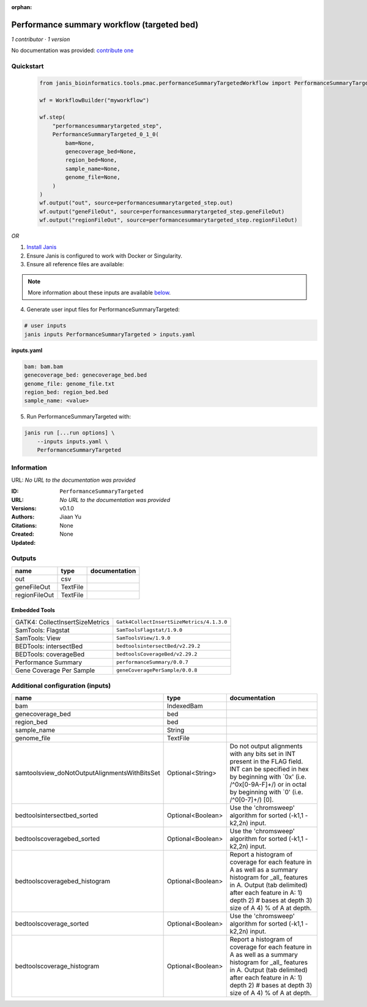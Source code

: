 :orphan:

Performance summary workflow (targeted bed)
========================================================================

*1 contributor · 1 version*

No documentation was provided: `contribute one <https://github.com/PMCC-BioinformaticsCore/janis-bioinformatics>`_


Quickstart
-----------

    .. code-block:: python

       from janis_bioinformatics.tools.pmac.performanceSummaryTargetedWorkflow import PerformanceSummaryTargeted_0_1_0

       wf = WorkflowBuilder("myworkflow")

       wf.step(
           "performancesummarytargeted_step",
           PerformanceSummaryTargeted_0_1_0(
               bam=None,
               genecoverage_bed=None,
               region_bed=None,
               sample_name=None,
               genome_file=None,
           )
       )
       wf.output("out", source=performancesummarytargeted_step.out)
       wf.output("geneFileOut", source=performancesummarytargeted_step.geneFileOut)
       wf.output("regionFileOut", source=performancesummarytargeted_step.regionFileOut)
    

*OR*

1. `Install Janis </tutorials/tutorial0.html>`_

2. Ensure Janis is configured to work with Docker or Singularity.

3. Ensure all reference files are available:

.. note:: 

   More information about these inputs are available `below <#additional-configuration-inputs>`_.



4. Generate user input files for PerformanceSummaryTargeted:

.. code-block:: bash

   # user inputs
   janis inputs PerformanceSummaryTargeted > inputs.yaml



**inputs.yaml**

.. code-block:: yaml

       bam: bam.bam
       genecoverage_bed: genecoverage_bed.bed
       genome_file: genome_file.txt
       region_bed: region_bed.bed
       sample_name: <value>




5. Run PerformanceSummaryTargeted with:

.. code-block:: bash

   janis run [...run options] \
       --inputs inputs.yaml \
       PerformanceSummaryTargeted





Information
------------

URL: *No URL to the documentation was provided*

:ID: ``PerformanceSummaryTargeted``
:URL: *No URL to the documentation was provided*
:Versions: v0.1.0
:Authors: Jiaan Yu
:Citations: 
:Created: None
:Updated: None



Outputs
-----------

=============  ========  ===============
name           type      documentation
=============  ========  ===============
out            csv
geneFileOut    TextFile
regionFileOut  TextFile
=============  ========  ===============


Embedded Tools
***************

===============================  =========================================
GATK4: CollectInsertSizeMetrics  ``Gatk4CollectInsertSizeMetrics/4.1.3.0``
SamTools: Flagstat               ``SamToolsFlagstat/1.9.0``
SamTools: View                   ``SamToolsView/1.9.0``
BEDTools: intersectBed           ``bedtoolsintersectBed/v2.29.2``
BEDTools: coverageBed            ``bedtoolsCoverageBed/v2.29.2``
Performance Summary              ``performanceSummary/0.0.7``
Gene Coverage Per Sample         ``geneCoveragePerSample/0.0.8``
===============================  =========================================



Additional configuration (inputs)
---------------------------------

=============================================  =================  ==========================================================================================================================================================================================================================
name                                           type               documentation
=============================================  =================  ==========================================================================================================================================================================================================================
bam                                            IndexedBam
genecoverage_bed                               bed
region_bed                                     bed
sample_name                                    String
genome_file                                    TextFile
samtoolsview_doNotOutputAlignmentsWithBitsSet  Optional<String>   Do not output alignments with any bits set in INT present in the FLAG field. INT can be specified in hex by beginning with `0x' (i.e. /^0x[0-9A-F]+/) or in octal by beginning with `0' (i.e. /^0[0-7]+/) [0].
bedtoolsintersectbed_sorted                    Optional<Boolean>  Use the 'chromsweep' algorithm for sorted (-k1,1 -k2,2n) input.
bedtoolscoveragebed_sorted                     Optional<Boolean>  Use the 'chromsweep' algorithm for sorted (-k1,1 -k2,2n) input.
bedtoolscoveragebed_histogram                  Optional<Boolean>  Report a histogram of coverage for each feature in A as well as a summary histogram for _all_ features in A. Output (tab delimited) after each feature in A: 1) depth 2) # bases at depth 3) size of A 4) % of A at depth.
bedtoolscoverage_sorted                        Optional<Boolean>  Use the 'chromsweep' algorithm for sorted (-k1,1 -k2,2n) input.
bedtoolscoverage_histogram                     Optional<Boolean>  Report a histogram of coverage for each feature in A as well as a summary histogram for _all_ features in A. Output (tab delimited) after each feature in A: 1) depth 2) # bases at depth 3) size of A 4) % of A at depth.
=============================================  =================  ==========================================================================================================================================================================================================================


